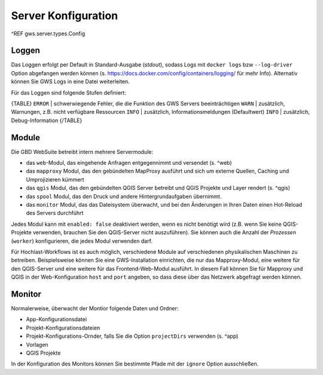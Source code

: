Server Konfiguration
====================

^REF gws.server.types.Config

Loggen
------

Das Loggen erfolgt per Default in Standard-Ausgabe (*stdout*), sodass Logs mit ``docker logs`` bzw ``--log-driver`` Option abgefangen werden können (s. https://docs.docker.com/config/containers/logging/ für mehr Info). Alternativ können Sie GWS Logs in eine Datei weiterleiten.

Für das Loggen sind folgende Stufen definiert:

{TABLE}
``ERROR`` | schwerwiegende Fehler, die die Funktion des GWS Servers beeinträchtigen
``WARN`` | zusätzlich, Warnungen, z.B. nicht verfügbare Ressourcen
``INFO`` | zusätzlich, Informationsmeldungen (Defaultwert)
``INFO`` | zusätzlich, Debug-Information
{/TABLE}

Module
------

Die GBD WebSuite betreibt intern mehrere Servermodule:

- das ``web``-Modul, das eingehende Anfragen entgegennimmt und versendet (s. ^web)
- das ``mapproxy`` Modul, das den gebündelten MapProxy ausführt und sich um externe Quellen, Caching und Umprojizieren kümmert
- das ``qgis`` Modul, das den gebündelten QGIS Server betreibt und QGIS Projekte und Layer rendert (s. ^qgis)
- das ``spool`` Modul, das den Druck und andere Hintergrundaufgaben übernimmt.
- das ``monitor`` Modul, das das Dateisystem überwacht, und bei den Änderungen in Ihren Daten einen Hot-Reload des Servers durchführt

Jedes Modul kann mit ``enabled: false`` deaktiviert werden, wenn es nicht benötigt wird (z.B. wenn Sie keine QGIS-Projekte verwenden, brauchen Sie den QGIS-Server nicht auszuführen). Sie können auch die Anzahl der *Prozessen* (``worker``) konfigurieren, die jedes Modul verwenden darf.

Für Hochlast-Workflows ist es auch möglich, verschiedene Module auf verschiedenen physikalischen Maschinen zu betreiben. Beispielsweise können Sie eine GWS-Installation einrichten, die nur das Mapproxy-Modul, eine weitere für den QGIS-Server und eine weitere für das Frontend-Web-Modul ausführt. In diesem Fall können Sie für Mapproxy und QGIS in der Web-Konfiguration ``host`` and ``port`` angeben, so dass diese über das Netzwerk abgefragt werden können.

Monitor
-------

Normalerweise, überwacht der Montior folgende Daten und Ordner:

- App-Konfigurationsdatei
- Projekt-Konfigurationsdateien
- Projekt-Konfigurations-Ornder, falls Sie die Option ``projectDirs`` verwenden (s. ^app)
- Vorlagen
- QGIS Projekte

In der Konfiguration des Monitors können Sie bestimmte Pfade mit der ``ignore`` Option ausschließen.
